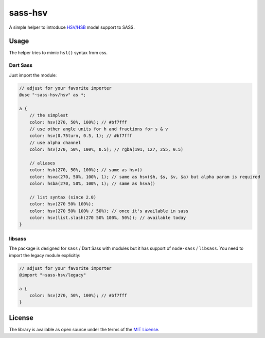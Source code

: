 sass-hsv
########

|npm| |GitLab| |GitHub| |Codeberg| |Gitea|

A simple helper to introduce `HSV/HSB`_ model support to SASS.

Usage
=====

The helper tries to mimic ``hsl()`` syntax from css.

Dart Sass
---------

Just import the module:

.. don't ask why scilab, it just works

.. code-block:: scilab

    // adjust for your favorite importer
    @use "~sass-hsv/hsv" as *;

    a {
        // the simplest
        color: hsv(270, 50%, 100%); // #bf7fff
        // use other angle units for h and fractions for s & v
        color: hsv(0.75turn, 0.5, 1); // #bf7fff
        // use alpha channel
        color: hsv(270, 50%, 100%, 0.5); // rgba(191, 127, 255, 0.5)

        // aliases
        color: hsb(270, 50%, 100%); // same as hsv()
        color: hsva(270, 50%, 100%, 1); // same as hsv($h, $s, $v, $a) but alpha param is required
        color: hsba(270, 50%, 100%, 1); // same as hsva()

        // list syntax (since 2.0)
        color: hsv(270 50% 100%);
        color: hsv(270 50% 100% / 50%); // once it's available in sass
        color: hsv(list.slash(270 50% 100%, 50%)); // available today
    }

libsass
-------

The package is designed for ``sass`` / Dart Sass with modules but it has support of ``node-sass`` / ``libsass``.
You need to import the legacy module explicitly:

.. code-block:: scilab

    // adjust for your favorite importer
    @import "~sass-hsv/legacy"

    a {
        color: hsv(270, 50%, 100%); // #bf7fff
    }

License
=======

The library is available as open source under the terms of the `MIT License`_.

.. _HSV/HSB:        https://en.wikipedia.org/wiki/HSL_and_HSV
.. _MIT License:    https://opensource.org/licenses/MIT

.. |npm|        image:: https://img.shields.io/npm/v/sass-hsv.svg?style=flat-square
   :target:     https://www.npmjs.com/package/sass-hsv
.. |GitHub|     image:: https://img.shields.io/badge/get%20on-GitHub-informational.svg?style=flat-square&logo=github
   :target:     https://github.com/arokettu/sass-hsv
.. |GitLab|     image:: https://img.shields.io/badge/get%20on-GitLab-informational.svg?style=flat-square&logo=gitlab
   :target:     https://gitlab.com/sandfox/sass-hsv
.. |Codeberg|   image:: https://img.shields.io/badge/get%20on-Codeberg-informational.svg?style=flat-square&logo=codeberg
   :target:     https://codeberg.org/sandfox/sass-hsv
.. |Gitea|      image:: https://img.shields.io/badge/get%20on-Gitea-informational.svg?style=flat-square&logo=gitea
   :target:     https://sandfox.org/sandfox/sass-hsv
